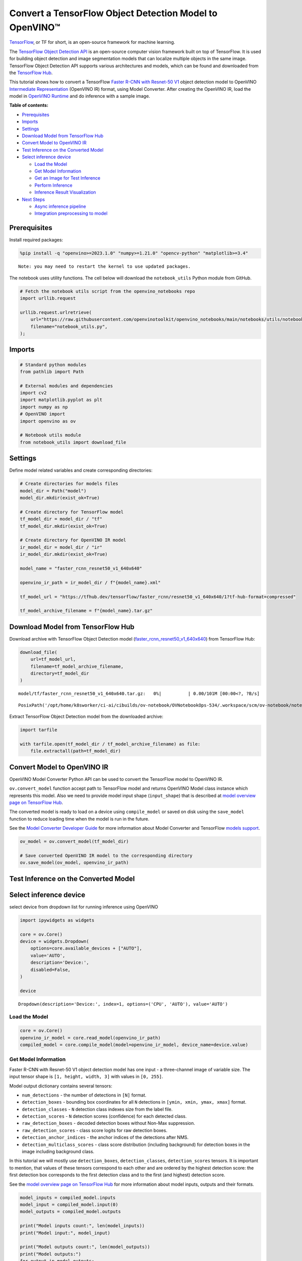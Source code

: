 Convert a TensorFlow Object Detection Model to OpenVINO™
========================================================

`TensorFlow <https://www.tensorflow.org/>`__, or TF for short, is an
open-source framework for machine learning.

The `TensorFlow Object Detection
API <https://github.com/tensorflow/models/tree/master/research/object_detection>`__
is an open-source computer vision framework built on top of TensorFlow.
It is used for building object detection and image segmentation models
that can localize multiple objects in the same image. TensorFlow Object
Detection API supports various architectures and models, which can be
found and downloaded from the `TensorFlow
Hub <https://tfhub.dev/tensorflow/collections/object_detection/1>`__.

This tutorial shows how to convert a TensorFlow `Faster R-CNN with
Resnet-50
V1 <https://tfhub.dev/tensorflow/faster_rcnn/resnet50_v1_640x640/1>`__
object detection model to OpenVINO `Intermediate
Representation <https://docs.openvino.ai/2023.0/openvino_docs_MO_DG_IR_and_opsets.html>`__
(OpenVINO IR) format, using Model Converter. After creating the OpenVINO
IR, load the model in `OpenVINO
Runtime <https://docs.openvino.ai/nightly/openvino_docs_OV_UG_OV_Runtime_User_Guide.html>`__
and do inference with a sample image.

**Table of contents:**


-  `Prerequisites <#prerequisites>`__
-  `Imports <#imports>`__
-  `Settings <#settings>`__
-  `Download Model from TensorFlow
   Hub <#download-model-from-tensorflow-hub>`__
-  `Convert Model to OpenVINO
   IR <#convert-model-to-openvino-ir>`__
-  `Test Inference on the Converted
   Model <#test-inference-on-the-converted-model>`__
-  `Select inference device <#select-inference-device>`__

   -  `Load the Model <#load-the-model>`__
   -  `Get Model Information <#get-model-information>`__
   -  `Get an Image for Test
      Inference <#get-an-image-for-test-inference>`__
   -  `Perform Inference <#perform-inference>`__
   -  `Inference Result
      Visualization <#inference-result-visualization>`__

-  `Next Steps <#next-steps>`__

   -  `Async inference pipeline <#async-inference-pipeline>`__
   -  `Integration preprocessing to
      model <#integration-preprocessing-to-model>`__

Prerequisites 
-------------------------------------------------------

Install required packages:

.. code:: ipython3

    %pip install -q "openvino>=2023.1.0" "numpy>=1.21.0" "opencv-python" "matplotlib>=3.4"


.. parsed-literal::

    Note: you may need to restart the kernel to use updated packages.


The notebook uses utility functions. The cell below will download the
``notebook_utils`` Python module from GitHub.

.. code:: ipython3

    # Fetch the notebook utils script from the openvino_notebooks repo
    import urllib.request
    
    urllib.request.urlretrieve(
        url="https://raw.githubusercontent.com/openvinotoolkit/openvino_notebooks/main/notebooks/utils/notebook_utils.py",
        filename="notebook_utils.py",
    );

Imports 
-------------------------------------------------

.. code:: ipython3

    # Standard python modules
    from pathlib import Path
    
    # External modules and dependencies
    import cv2
    import matplotlib.pyplot as plt
    import numpy as np
    # OpenVINO import
    import openvino as ov
    
    # Notebook utils module
    from notebook_utils import download_file

Settings 
--------------------------------------------------

Define model related variables and create corresponding directories:

.. code:: ipython3

    # Create directories for models files
    model_dir = Path("model")
    model_dir.mkdir(exist_ok=True)
    
    # Create directory for TensorFlow model
    tf_model_dir = model_dir / "tf"
    tf_model_dir.mkdir(exist_ok=True)
    
    # Create directory for OpenVINO IR model
    ir_model_dir = model_dir / "ir"
    ir_model_dir.mkdir(exist_ok=True)
    
    model_name = "faster_rcnn_resnet50_v1_640x640"
    
    openvino_ir_path = ir_model_dir / f"{model_name}.xml"
    
    tf_model_url = "https://tfhub.dev/tensorflow/faster_rcnn/resnet50_v1_640x640/1?tf-hub-format=compressed"
    
    tf_model_archive_filename = f"{model_name}.tar.gz"

Download Model from TensorFlow Hub 
----------------------------------------------------------------------------

Download archive with TensorFlow Object Detection model
(`faster_rcnn_resnet50_v1_640x640 <https://tfhub.dev/tensorflow/faster_rcnn/resnet50_v1_640x640/1>`__)
from TensorFlow Hub:

.. code:: ipython3

    download_file(
        url=tf_model_url,
        filename=tf_model_archive_filename,
        directory=tf_model_dir
    )



.. parsed-literal::

    model/tf/faster_rcnn_resnet50_v1_640x640.tar.gz:   0%|          | 0.00/101M [00:00<?, ?B/s]




.. parsed-literal::

    PosixPath('/opt/home/k8sworker/ci-ai/cibuilds/ov-notebook/OVNotebookOps-534/.workspace/scm/ov-notebook/notebooks/120-tensorflow-object-detection-to-openvino/model/tf/faster_rcnn_resnet50_v1_640x640.tar.gz')



Extract TensorFlow Object Detection model from the downloaded archive:

.. code:: ipython3

    import tarfile
    
    with tarfile.open(tf_model_dir / tf_model_archive_filename) as file:
        file.extractall(path=tf_model_dir)

Convert Model to OpenVINO IR 
----------------------------------------------------------------------

OpenVINO Model Converter Python API can be used to convert the
TensorFlow model to OpenVINO IR.

``ov.convert_model`` function accept path to TensorFlow model and
returns OpenVINO Model class instance which represents this model. Also
we need to provide model input shape (``input_shape``) that is described
at `model overview page on TensorFlow
Hub <https://tfhub.dev/tensorflow/faster_rcnn/resnet50_v1_640x640/1>`__.

The converted model is ready to load on a device using ``compile_model``
or saved on disk using the ``save_model`` function to reduce loading
time when the model is run in the future.

See the `Model Converter Developer
Guide <https://docs.openvino.ai/2023.1/openvino_docs_model_processing_introduction.html>`__
for more information about Model Converter and TensorFlow `models
support <https://docs.openvino.ai/2023.0/openvino_docs_MO_DG_prepare_model_convert_model_Convert_Model_From_TensorFlow.html>`__.

.. code:: ipython3

    ov_model = ov.convert_model(tf_model_dir)
    
    # Save converted OpenVINO IR model to the corresponding directory
    ov.save_model(ov_model, openvino_ir_path)

Test Inference on the Converted Model 
-------------------------------------------------------------------------------

Select inference device 
-----------------------------------------------------------------

select device from dropdown list for running inference using OpenVINO

.. code:: ipython3

    import ipywidgets as widgets
    
    core = ov.Core()
    device = widgets.Dropdown(
        options=core.available_devices + ["AUTO"],
        value='AUTO',
        description='Device:',
        disabled=False,
    )
    
    device




.. parsed-literal::

    Dropdown(description='Device:', index=1, options=('CPU', 'AUTO'), value='AUTO')



Load the Model 
~~~~~~~~~~~~~~~~~~~~~~~~~~~~~~~~~~~~~~~~~~~~~~~~~~~~~~~~

.. code:: ipython3

    core = ov.Core()
    openvino_ir_model = core.read_model(openvino_ir_path)
    compiled_model = core.compile_model(model=openvino_ir_model, device_name=device.value)

Get Model Information 
~~~~~~~~~~~~~~~~~~~~~~~~~~~~~~~~~~~~~~~~~~~~~~~~~~~~~~~~~~~~~~~

Faster R-CNN with Resnet-50 V1 object detection model has one input - a
three-channel image of variable size. The input tensor shape is
``[1, height, width, 3]`` with values in ``[0, 255]``.

Model output dictionary contains several tensors:

-  ``num_detections`` - the number of detections in ``[N]`` format.
-  ``detection_boxes`` - bounding box coordinates for all ``N``
   detections in ``[ymin, xmin, ymax, xmax]`` format.
-  ``detection_classes`` - ``N`` detection class indexes size from the
   label file.
-  ``detection_scores`` - ``N`` detection scores (confidence) for each
   detected class.
-  ``raw_detection_boxes`` - decoded detection boxes without Non-Max
   suppression.
-  ``raw_detection_scores`` - class score logits for raw detection
   boxes.
-  ``detection_anchor_indices`` - the anchor indices of the detections
   after NMS.
-  ``detection_multiclass_scores`` - class score distribution (including
   background) for detection boxes in the image including background
   class.

In this tutorial we will mostly use ``detection_boxes``,
``detection_classes``, ``detection_scores`` tensors. It is important to
mention, that values of these tensors correspond to each other and are
ordered by the highest detection score: the first detection box
corresponds to the first detection class and to the first (and highest)
detection score.

See the `model overview page on TensorFlow
Hub <https://tfhub.dev/tensorflow/faster_rcnn/resnet50_v1_640x640/1>`__
for more information about model inputs, outputs and their formats.

.. code:: ipython3

    model_inputs = compiled_model.inputs
    model_input = compiled_model.input(0)
    model_outputs = compiled_model.outputs
    
    print("Model inputs count:", len(model_inputs))
    print("Model input:", model_input)
    
    print("Model outputs count:", len(model_outputs))
    print("Model outputs:")
    for output in model_outputs:
        print("  ", output)


.. parsed-literal::

    Model inputs count: 1
    Model input: <ConstOutput: names[input_tensor] shape[1,?,?,3] type: u8>
    Model outputs count: 8
    Model outputs:
       <ConstOutput: names[detection_anchor_indices] shape[1,?] type: f32>
       <ConstOutput: names[detection_boxes] shape[1,?,..8] type: f32>
       <ConstOutput: names[detection_classes] shape[1,?] type: f32>
       <ConstOutput: names[detection_multiclass_scores] shape[1,?,..182] type: f32>
       <ConstOutput: names[detection_scores] shape[1,?] type: f32>
       <ConstOutput: names[num_detections] shape[1] type: f32>
       <ConstOutput: names[raw_detection_boxes] shape[1,300,4] type: f32>
       <ConstOutput: names[raw_detection_scores] shape[1,300,91] type: f32>


Get an Image for Test Inference 
~~~~~~~~~~~~~~~~~~~~~~~~~~~~~~~~~~~~~~~~~~~~~~~~~~~~~~~~~~~~~~~~~~~~~~~~~

Load and save an image:

.. code:: ipython3

    image_path = Path("./data/coco_bike.jpg")
    
    download_file(
        url="https://storage.openvinotoolkit.org/repositories/openvino_notebooks/data/data/image/coco_bike.jpg",
        filename=image_path.name,
        directory=image_path.parent,
    )


.. parsed-literal::

    'data/coco_bike.jpg' already exists.




.. parsed-literal::

    PosixPath('/opt/home/k8sworker/ci-ai/cibuilds/ov-notebook/OVNotebookOps-534/.workspace/scm/ov-notebook/notebooks/120-tensorflow-object-detection-to-openvino/data/coco_bike.jpg')



Read the image, resize and convert it to the input shape of the network:

.. code:: ipython3

    # Read the image
    image = cv2.imread(filename=str(image_path))
    
    # The network expects images in RGB format
    image = cv2.cvtColor(image, code=cv2.COLOR_BGR2RGB)
    
    # Resize the image to the network input shape
    resized_image = cv2.resize(src=image, dsize=(255, 255))
    
    # Transpose the image to the network input shape
    network_input_image = np.expand_dims(resized_image, 0)
    
    # Show the image
    plt.imshow(image)




.. parsed-literal::

    <matplotlib.image.AxesImage at 0x7f968815d0a0>




.. image:: 120-tensorflow-object-detection-to-openvino-with-output_files/120-tensorflow-object-detection-to-openvino-with-output_25_1.png


Perform Inference 
~~~~~~~~~~~~~~~~~~~~~~~~~~~~~~~~~~~~~~~~~~~~~~~~~~~~~~~~~~~

.. code:: ipython3

    inference_result = compiled_model(network_input_image)

After model inference on the test image, object detection data can be
extracted from the result. For further model result visualization
``detection_boxes``, ``detection_classes`` and ``detection_scores``
outputs will be used.

.. code:: ipython3

    _, detection_boxes, detection_classes, _, detection_scores, num_detections, _, _ = model_outputs
    
    image_detection_boxes = inference_result[detection_boxes]
    print("image_detection_boxes:", image_detection_boxes)
    
    image_detection_classes = inference_result[detection_classes]
    print("image_detection_classes:", image_detection_classes)
    
    image_detection_scores = inference_result[detection_scores]
    print("image_detection_scores:", image_detection_scores)
    
    image_num_detections = inference_result[num_detections]
    print("image_detections_num:", image_num_detections)
    
    # Alternatively, inference result data can be extracted by model output name with `.get()` method
    assert (inference_result[detection_boxes] == inference_result.get("detection_boxes")).all(), "extracted inference result data should be equal"


.. parsed-literal::

    image_detection_boxes: [[[0.1645457  0.54601336 0.8953864  0.85500604]
      [0.67189544 0.01240015 0.9843237  0.53085935]
      [0.49188587 0.0117609  0.98050654 0.8866383 ]
      ...
      [0.43604603 0.59332204 0.4692565  0.6341099 ]
      [0.46022677 0.59246916 0.48732638 0.61871874]
      [0.47092935 0.4351712  0.5583364  0.5072162 ]]]
    image_detection_classes: [[18.  2.  2.  3.  2.  8.  2.  2.  3.  2.  4.  4.  2.  4. 16.  1.  1.  2.
      27.  8. 62.  2.  2.  4.  4.  2. 18. 41.  4.  4.  2. 18.  2.  2.  4.  2.
      27.  2. 27.  2.  1.  2. 16.  1. 16.  2.  2.  2.  2. 16.  2.  2.  4.  2.
       1. 33.  4. 15.  3.  2.  2.  1.  2.  1.  4.  2.  3. 11.  4. 35.  4.  1.
      40.  2. 62.  2.  4.  4. 36.  1. 36. 36. 31. 77.  2.  1. 51.  1. 34.  3.
       2.  3. 90.  2.  1.  2.  1.  2.  1.  1.  2.  4. 18.  2.  3.  2. 31.  1.
       1.  2.  2. 33. 41. 41. 31.  3.  1. 36.  3. 15. 27. 27.  4.  4.  2. 37.
       3. 15.  1. 35. 27.  4. 36.  4. 88.  3.  2. 15.  2.  4.  2.  1.  3.  4.
      27.  4.  3. 16. 44.  1.  1. 23.  4.  1.  4.  3.  4. 15. 62. 36. 77.  3.
       1. 28. 27. 35.  2. 36. 75. 28. 27.  8.  3. 36.  4. 44.  2. 35.  4.  1.
       3.  1.  1. 35. 87.  1.  1.  1. 15. 84.  1.  1.  1.  3.  1. 35.  1.  1.
       1. 62. 15.  1. 15. 44.  1. 41.  1. 62.  4.  4.  3. 43. 16. 35. 15.  2.
       4. 34. 14.  3. 62. 33.  4. 41.  2. 35. 18.  3. 15.  1. 27.  4. 87.  2.
      19. 21.  1.  1. 27.  1.  3.  3.  2. 15. 38.  1.  1. 15. 27.  4.  4.  3.
      84. 38.  1. 15.  3. 20. 62. 58. 41. 20.  2.  4. 88. 62. 15. 31.  1. 31.
      14. 19.  4.  1.  2.  8. 18. 15.  4.  2.  2.  2. 31. 84. 15.  3. 28.  2.
      27. 18. 15.  1. 31. 28.  1. 41.  8.  1.  3. 20.]]
    image_detection_scores: [[0.9810079  0.9406672  0.9318088  0.877368   0.8406416  0.590001
      0.55449295 0.53957206 0.49390146 0.48142543 0.46272704 0.44070077
      0.40116653 0.34708446 0.31795666 0.27489546 0.24746332 0.23632598
      0.23248206 0.22401379 0.21871354 0.20231584 0.19377239 0.14768413
      0.1455532  0.14337878 0.12709719 0.12582931 0.11867398 0.11002147
      0.10564942 0.09225623 0.08963215 0.08887199 0.08704525 0.08072542
      0.08002211 0.07911447 0.0666113  0.06338121 0.06100726 0.06005874
      0.05798694 0.05364129 0.0520498  0.05011013 0.04850959 0.04709018
      0.04469205 0.04128502 0.04075819 0.03989548 0.03523409 0.03272378
      0.03108071 0.02970156 0.028723   0.02845931 0.02585638 0.02348842
      0.0233041  0.02148155 0.02133748 0.02086138 0.02035652 0.01959795
      0.01931953 0.01926655 0.01872199 0.0185623  0.01853302 0.01838779
      0.01818969 0.01780701 0.01727104 0.0166365  0.01586579 0.01579063
      0.01573381 0.01528252 0.01502847 0.01451413 0.01439992 0.01428944
      0.01419329 0.01380476 0.01360496 0.0129911  0.01249144 0.01198867
      0.01148862 0.01145841 0.01144459 0.01139607 0.01113943 0.01108592
      0.01089338 0.01082358 0.01051232 0.01027328 0.01006837 0.00979451
      0.0097324  0.00960593 0.00957182 0.00953105 0.00949826 0.00942655
      0.00942555 0.00931226 0.00907306 0.00887798 0.00884452 0.00881256
      0.00864548 0.00854316 0.00849879 0.00849662 0.00846909 0.00820138
      0.00816586 0.00791354 0.00790157 0.0076993  0.00768906 0.00766408
      0.00766065 0.00764457 0.0074557  0.00721993 0.00706666 0.00700596
      0.0067884  0.00648049 0.00646963 0.0063817  0.00635814 0.00625102
      0.0062297  0.00599666 0.00591931 0.00585055 0.00578007 0.00576511
      0.00572359 0.00560452 0.00558355 0.00556507 0.00553867 0.00548295
      0.00547356 0.00543471 0.00543378 0.00540831 0.0053792  0.00535764
      0.00523385 0.00518935 0.00505314 0.00505005 0.00492085 0.0048256
      0.00471783 0.00470318 0.00464703 0.00461124 0.004583   0.00457273
      0.00455803 0.00454314 0.00454088 0.00441311 0.00437612 0.00426319
      0.00420744 0.00415996 0.00409997 0.00409557 0.00407971 0.00405195
      0.00404085 0.00399853 0.00399512 0.00393439 0.00390283 0.00387302
      0.0038489  0.00382758 0.00380028 0.00379529 0.00376791 0.00374193
      0.00371191 0.0036963  0.00366445 0.00358808 0.00351783 0.00350439
      0.00344527 0.00343266 0.00342918 0.0033823  0.00332239 0.00330844
      0.00329753 0.00327267 0.00315135 0.0031098  0.00308979 0.00308362
      0.00305496 0.00304868 0.00304044 0.00303659 0.00302582 0.00301237
      0.00298851 0.00291267 0.00290264 0.00289242 0.00287722 0.00286563
      0.0028257  0.00282502 0.00275258 0.00274531 0.0027204  0.00268617
      0.00261917 0.00260795 0.00256594 0.00254094 0.00252856 0.00250768
      0.00249793 0.00249551 0.00248255 0.00247911 0.00246619 0.00241695
      0.00240165 0.00236032 0.00235902 0.00234437 0.00234337 0.0023379
      0.00233535 0.00230773 0.00230558 0.00229113 0.00228888 0.0022631
      0.00225214 0.00224186 0.00222553 0.00219966 0.00219677 0.00217865
      0.00217775 0.00215921 0.0021541  0.00214997 0.00212954 0.00211928
      0.0021005  0.00205066 0.0020487  0.00203887 0.00203537 0.00203026
      0.00201357 0.00199936 0.00199386 0.00197951 0.00197287 0.00195502
      0.00194848 0.00192128 0.00189951 0.00187285 0.0018519  0.0018299
      0.00179158 0.00177908 0.00176328 0.00176319 0.00175034 0.00173788
      0.00172983 0.00172819 0.00168272 0.0016768  0.00167543 0.00167397
      0.0016395  0.00163637 0.00163319 0.00162886 0.00162824 0.00162028]]
    image_detections_num: [300.]


Inference Result Visualization 
~~~~~~~~~~~~~~~~~~~~~~~~~~~~~~~~~~~~~~~~~~~~~~~~~~~~~~~~~~~~~~~~~~~~~~~~

Define utility functions to visualize the inference results

.. code:: ipython3

    import random
    from typing import Optional
    
    
    def add_detection_box(box: np.ndarray, image: np.ndarray, label: Optional[str] = None) -> np.ndarray:
        """
        Helper function for adding single bounding box to the image
    
        Parameters
        ----------
        box : np.ndarray
            Bounding box coordinates in format [ymin, xmin, ymax, xmax]
        image : np.ndarray
            The image to which detection box is added
        label : str, optional
            Detection box label string, if not provided will not be added to result image (default is None)
    
        Returns
        -------
        np.ndarray
            NumPy array including both image and detection box
    
        """
        ymin, xmin, ymax, xmax = box
        point1, point2 = (int(xmin), int(ymin)), (int(xmax), int(ymax))
        box_color = [random.randint(0, 255) for _ in range(3)]
        line_thickness = round(0.002 * (image.shape[0] + image.shape[1]) / 2) + 1
    
        cv2.rectangle(img=image, pt1=point1, pt2=point2, color=box_color, thickness=line_thickness, lineType=cv2.LINE_AA)
    
        if label:
            font_thickness = max(line_thickness - 1, 1)
            font_face = 0
            font_scale = line_thickness / 3
            font_color = (255, 255, 255)
            text_size = cv2.getTextSize(text=label, fontFace=font_face, fontScale=font_scale, thickness=font_thickness)[0]
            # Calculate rectangle coordinates
            rectangle_point1 = point1
            rectangle_point2 = (point1[0] + text_size[0], point1[1] - text_size[1] - 3)
            # Add filled rectangle
            cv2.rectangle(img=image, pt1=rectangle_point1, pt2=rectangle_point2, color=box_color, thickness=-1, lineType=cv2.LINE_AA)
            # Calculate text position
            text_position = point1[0], point1[1] - 3
            # Add text with label to filled rectangle
            cv2.putText(img=image, text=label, org=text_position, fontFace=font_face, fontScale=font_scale, color=font_color, thickness=font_thickness, lineType=cv2.LINE_AA)
        return image

.. code:: ipython3

    from typing import Dict
    
    from openvino.runtime.utils.data_helpers import OVDict
    
    
    def visualize_inference_result(inference_result: OVDict, image: np.ndarray, labels_map: Dict, detections_limit: Optional[int] = None):
        """
        Helper function for visualizing inference result on the image
    
        Parameters
        ----------
        inference_result : OVDict
            Result of the compiled model inference on the test image
        image : np.ndarray
            Original image to use for visualization
        labels_map : Dict
            Dictionary with mappings of detection classes numbers and its names
        detections_limit : int, optional
            Number of detections to show on the image, if not provided all detections will be shown (default is None)
        """
        detection_boxes: np.ndarray = inference_result.get("detection_boxes")
        detection_classes: np.ndarray = inference_result.get("detection_classes")
        detection_scores: np.ndarray = inference_result.get("detection_scores")
        num_detections: np.ndarray = inference_result.get("num_detections")
    
        detections_limit = int(
            min(detections_limit, num_detections[0])
            if detections_limit is not None
            else num_detections[0]
        )
    
        # Normalize detection boxes coordinates to original image size
        original_image_height, original_image_width, _ = image.shape
        normalized_detection_boxex = detection_boxes[::] * [
            original_image_height,
            original_image_width,
            original_image_height,
            original_image_width,
        ]
    
        image_with_detection_boxex = np.copy(image)
    
        for i in range(detections_limit):
            detected_class_name = labels_map[int(detection_classes[0, i])]
            score = detection_scores[0, i]
            label = f"{detected_class_name} {score:.2f}"
            add_detection_box(
                box=normalized_detection_boxex[0, i],
                image=image_with_detection_boxex,
                label=label,
            )
    
        plt.imshow(image_with_detection_boxex)

TensorFlow Object Detection model
(`faster_rcnn_resnet50_v1_640x640 <https://tfhub.dev/tensorflow/faster_rcnn/resnet50_v1_640x640/1>`__)
used in this notebook was trained on `COCO
2017 <https://cocodataset.org/>`__ dataset with 91 classes. For better
visualization experience we can use COCO dataset labels with human
readable class names instead of class numbers or indexes.

We can download COCO dataset classes labels from `Open Model
Zoo <https://github.com/openvinotoolkit/open_model_zoo/>`__:

.. code:: ipython3

    coco_labels_file_path = Path("./data/coco_91cl.txt")
    
    download_file(
        url="https://raw.githubusercontent.com/openvinotoolkit/open_model_zoo/master/data/dataset_classes/coco_91cl.txt",
        filename=coco_labels_file_path.name,
        directory=coco_labels_file_path.parent,
    )



.. parsed-literal::

    data/coco_91cl.txt:   0%|          | 0.00/421 [00:00<?, ?B/s]




.. parsed-literal::

    PosixPath('/opt/home/k8sworker/ci-ai/cibuilds/ov-notebook/OVNotebookOps-534/.workspace/scm/ov-notebook/notebooks/120-tensorflow-object-detection-to-openvino/data/coco_91cl.txt')



Then we need to create dictionary ``coco_labels_map`` with mappings
between detection classes numbers and its names from the downloaded
file:

.. code:: ipython3

    with open(coco_labels_file_path, "r") as file:
        coco_labels = file.read().strip().split("\n")
        coco_labels_map = dict(enumerate(coco_labels, 1))
    
    print(coco_labels_map)


.. parsed-literal::

    {1: 'person', 2: 'bicycle', 3: 'car', 4: 'motorcycle', 5: 'airplan', 6: 'bus', 7: 'train', 8: 'truck', 9: 'boat', 10: 'traffic light', 11: 'fire hydrant', 12: 'street sign', 13: 'stop sign', 14: 'parking meter', 15: 'bench', 16: 'bird', 17: 'cat', 18: 'dog', 19: 'horse', 20: 'sheep', 21: 'cow', 22: 'elephant', 23: 'bear', 24: 'zebra', 25: 'giraffe', 26: 'hat', 27: 'backpack', 28: 'umbrella', 29: 'shoe', 30: 'eye glasses', 31: 'handbag', 32: 'tie', 33: 'suitcase', 34: 'frisbee', 35: 'skis', 36: 'snowboard', 37: 'sports ball', 38: 'kite', 39: 'baseball bat', 40: 'baseball glove', 41: 'skateboard', 42: 'surfboard', 43: 'tennis racket', 44: 'bottle', 45: 'plate', 46: 'wine glass', 47: 'cup', 48: 'fork', 49: 'knife', 50: 'spoon', 51: 'bowl', 52: 'banana', 53: 'apple', 54: 'sandwich', 55: 'orange', 56: 'broccoli', 57: 'carrot', 58: 'hot dog', 59: 'pizza', 60: 'donut', 61: 'cake', 62: 'chair', 63: 'couch', 64: 'potted plant', 65: 'bed', 66: 'mirror', 67: 'dining table', 68: 'window', 69: 'desk', 70: 'toilet', 71: 'door', 72: 'tv', 73: 'laptop', 74: 'mouse', 75: 'remote', 76: 'keyboard', 77: 'cell phone', 78: 'microwave', 79: 'oven', 80: 'toaster', 81: 'sink', 82: 'refrigerator', 83: 'blender', 84: 'book', 85: 'clock', 86: 'vase', 87: 'scissors', 88: 'teddy bear', 89: 'hair drier', 90: 'toothbrush', 91: 'hair brush'}


Finally, we are ready to visualize model inference results on the
original test image:

.. code:: ipython3

    visualize_inference_result(
        inference_result=inference_result,
        image=image,
        labels_map=coco_labels_map,
        detections_limit=5,
    )



.. image:: 120-tensorflow-object-detection-to-openvino-with-output_files/120-tensorflow-object-detection-to-openvino-with-output_38_0.png


Next Steps 
----------------------------------------------------

This section contains suggestions on how to additionally improve the
performance of your application using OpenVINO.

Async inference pipeline 
~~~~~~~~~~~~~~~~~~~~~~~~~~~~~~~~~~~~~~~~~~~~~~~~~~~~~~~~~~~~~~~~~~

The key advantage of the Async API is that when a device is busy with
inference, the application can perform other tasks in parallel (for
example, populating inputs or scheduling other requests) rather than
wait for the current inference to complete first. To understand how to
perform async inference using openvino, refer to the `Async API
tutorial <115-async-api-with-output.html>`__.

Integration preprocessing to model 
~~~~~~~~~~~~~~~~~~~~~~~~~~~~~~~~~~~~~~~~~~~~~~~~~~~~~~~~~~~~~~~~~~~~~~~~~~~~

Preprocessing API enables making preprocessing a part of the model
reducing application code and dependency on additional image processing
libraries. The main advantage of Preprocessing API is that preprocessing
steps will be integrated into the execution graph and will be performed
on a selected device (CPU/GPU etc.) rather than always being executed on
CPU as part of an application. This will improve selected device
utilization.

For more information, refer to the `Optimize Preprocessing
tutorial <118-optimize-preprocessing-with-output.html>`__
and to the overview of `Preprocessing
API <https://docs.openvino.ai/2023.0/openvino_docs_OV_Runtime_UG_Preprocessing_Overview.html>`__.
